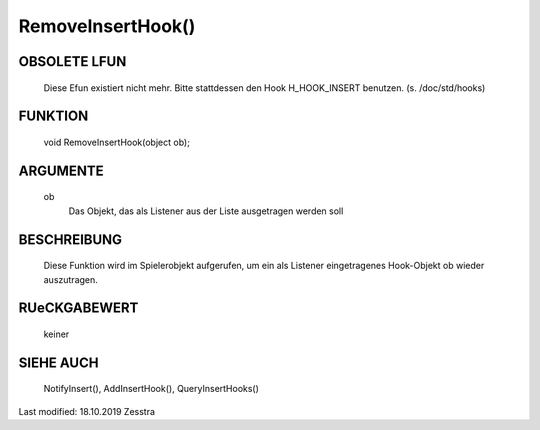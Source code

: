 RemoveInsertHook()
==================

OBSOLETE LFUN
-------------

    Diese Efun existiert nicht mehr. Bitte stattdessen den Hook
    H_HOOK_INSERT benutzen. (s. /doc/std/hooks)


FUNKTION
--------

     void RemoveInsertHook(object ob);

ARGUMENTE
---------

     ob
       Das Objekt, das als Listener aus der Liste ausgetragen werden soll

BESCHREIBUNG
------------

     Diese Funktion wird im Spielerobjekt aufgerufen, um ein als Listener
     eingetragenes Hook-Objekt ob wieder auszutragen.

RUeCKGABEWERT
-------------

     keiner

SIEHE AUCH
----------

    NotifyInsert(), AddInsertHook(), QueryInsertHooks()


Last modified: 18.10.2019 Zesstra
